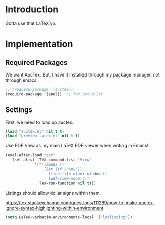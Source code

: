 * Introduction

Gotta use that LaTeX yo.

* Implementation
** Required Packages
We want AucTex.  But, I have it installed through my package manager, not
through emacs.

#+begin_src emacs-lisp :tangle yes
;; (require-package '(auctex))
(require-package '(apel))  ;; for set-alist
#+end_src

** Settings

First, we need to load up auctex.
#+begin_src emacs-lisp :tangle yes
(load "auctex.el" nil t t)
(load "preview-latex.el" nil t t)
#+end_src

Use PDF View as my main LaTeX PDF viewer when writing in Emacs!

#+begin_src emacs-lisp :tangle yes
(eval-after-load "tex"
  '(set-alist 'TeX-command-list "View"
             '("(lambda ()
                 (let ((f \"%o\"))
                   (find-file-other-window f)
                   (pdf-view-mode)))"
               TeX-run-function nil t)))
#+end_src

Listings should allow dollar signs within them.

https://tex.stackexchange.com/questions/111289/how-to-make-auctex-ignore-syntax-highlighting-within-environment

#+begin_src emacs-lisp :tangle yes
(setq LaTeX-verbatim-environments-local '("lstlisting"))
#+end_src

